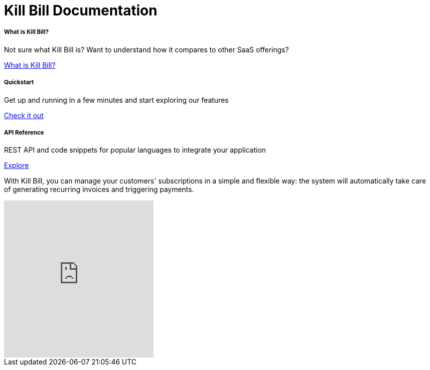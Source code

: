 = Kill Bill Documentation

++++
<main class="col-12 col-md-12">
  <div class="row pt-5" id="cards">
    <div class="col-12 col-sm-6 col-md-6 col-lg-4 pb-3">
      <div class="card text-center card-wrapper px-3 py-4">
        <div class="card-body">
          <div class="content">
            <h5 class="card-title" data-toc-skip>What is Kill Bill?</h5>
            <p class="card-text">
              Not sure what Kill Bill is? Want to understand how it
              compares to other SaaS offerings?
            </p>
          </div>
          <div class="link">
            <a href="https://docs.killbill.io/latest/what_is_kill_bill.html" class="btn btn-primary">What is Kill Bill?</a>
          </div>
        </div>
      </div>
    </div>
    <div class="col-12 col-sm-6 col-md-6 col-lg-4 pb-3">
      <div class="card text-center card-wrapper px-3 py-4">
        <div class="card-body">
          <div class="content">
            <h5 class="card-title" data-toc-skip>Quickstart</h5>
            <p class="card-text">
              Get up and running in a few minutes and start exploring
              our features
            </p>
          </div>
          <div class="link">
            <a href="https://demo.killbill.io/?utm_source=docs.killbil.io&utm_medium=landing"
              class="btn btn-primary">Check it out</a>
          </div>
        </div>
      </div>
    </div>
    <div class="col-12 col-sm-6 col-md-6 col-lg-4 pb-3">
      <div class="card text-center card-wrapper px-3 py-4">
        <div class="card-body">
          <div class="content">
            <h5 class="card-title" data-toc-skip>API Reference</h5>
            <p class="card-text">
              REST API and code snippets for popular languages to
              integrate your application
            </p>
          </div>
          <div class="link">
            <a href="http://killbill.github.io/slate/?utm_source=docs.killbil.io&utm_medium=landing"
              class="btn btn-primary">Explore</a>
          </div>
        </div>
      </div>
    </div>
  </div>
  <div>
    <p class="py-3">
      With Kill Bill, you can manage your customers' subscriptions in a
      simple and flexible way: the system will automatically take care
      of generating recurring invoices and triggering payments.
    </p>
    <div class="video-container">
<iframe title="Getting Started with Kill Bill" height="315" src="https://www.youtube.com/embed/VEFqqHXOjlQ" title="YouTube video player" frameborder="0" allow="accelerometer; autoplay; clipboard-write; encrypted-media; gyroscope; picture-in-picture; web-share" allowfullscreen></iframe>
    </div>
  </div>
</main>
++++
